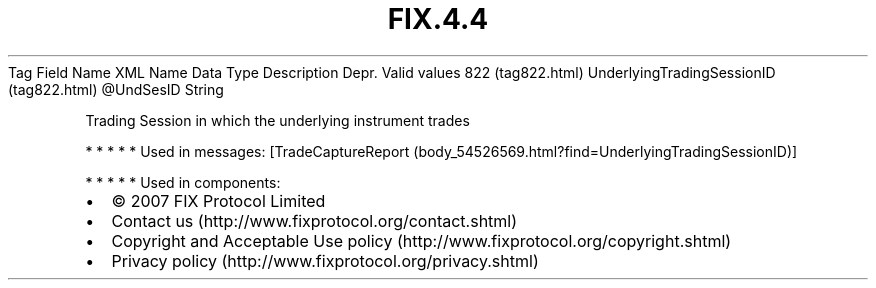 .TH FIX.4.4 "" "" "Tag #822"
Tag
Field Name
XML Name
Data Type
Description
Depr.
Valid values
822 (tag822.html)
UnderlyingTradingSessionID (tag822.html)
\@UndSesID
String
.PP
Trading Session in which the underlying instrument trades
.PP
   *   *   *   *   *
Used in messages:
[TradeCaptureReport (body_54526569.html?find=UnderlyingTradingSessionID)]
.PP
   *   *   *   *   *
Used in components:

.PD 0
.P
.PD

.PP
.PP
.IP \[bu] 2
© 2007 FIX Protocol Limited
.IP \[bu] 2
Contact us (http://www.fixprotocol.org/contact.shtml)
.IP \[bu] 2
Copyright and Acceptable Use policy (http://www.fixprotocol.org/copyright.shtml)
.IP \[bu] 2
Privacy policy (http://www.fixprotocol.org/privacy.shtml)
